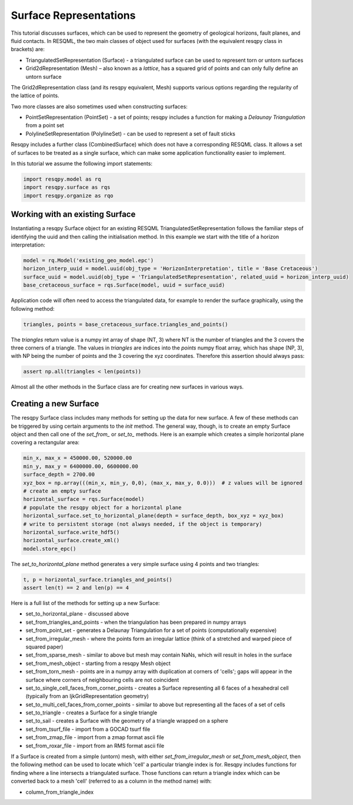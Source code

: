 Surface Representations
=======================

This tutorial discusses surfaces, which can be used to represent the geometry of geological horizons, fault planes, and fluid contacts. In RESQML, the two main classes of object used for surfaces (with the equivalent resqpy class in brackets) are:

* TriangulatedSetRepresentation (Surface) - a triangulated surface can be used to represent torn or untorn surfaces
* Grid2dRepresentation (Mesh) – also known as a *lattice*, has a squared grid of points and can only fully define an untorn surface

The Grid2dRepresentation class (and its resqpy equivalent, Mesh) supports various options regarding the regularity of the lattice of points.

Two more classes are also sometimes used when constructing surfaces:

* PointSetRepresentation (PointSet) - a set of points; resqpy includes a function for making a *Delaunay Triangulation* from a point set
* PolylineSetRepresentation (PolylineSet) - can be used to represent a set of fault sticks

Resqpy includes a further class (CombinedSurface) which does not have a corresponding RESQML class. It allows a set of surfaces to be treated as a single surface, which can make some application functionality easier to implement.

In this tutorial we assume the following import statements:

.. code-block:: python

    import resqpy.model as rq
    import resqpy.surface as rqs
    import resqpy.organize as rqo

Working with an existing Surface
--------------------------------
Instantiating a resqpy Surface object for an existing RESQML TriangulatedSetRepresentation follows the familiar steps of identifying the uuid and then calling the initialisation method. In this example we start with the title of a horizon interpretation:

.. code-block:: python

    model = rq.Model('existing_geo_model.epc')
    horizon_interp_uuid = model.uuid(obj_type = 'HorizonInterpretation', title = 'Base Cretaceous')
    surface_uuid = model.uuid(obj_type = 'TriangulatedSetRepresentation', related_uuid = horizon_interp_uuid)
    base_cretaceous_surface = rqs.Surface(model, uuid = surface_uuid)

Application code will often need to access the triangulated data, for example to render the surface graphically, using the following method:

.. code-block:: python

    triangles, points = base_cretaceous_surface.triangles_and_points()

The *triangles* return value is a numpy int array of shape (NT, 3) where NT is the number of triangles and the 3 covers the three corners of a triangle. The values in *triangles* are indices into the *points* numpy float array, which has shape (NP, 3), with NP being the number of points and the 3 covering the xyz coordinates. Therefore this assertion should always pass:

.. code-block:: python

    assert np.all(triangles < len(points))

Almost all the other methods in the Surface class are for creating new surfaces in various ways.

Creating a new Surface
----------------------
The resqpy Surface class includes many methods for setting up the data for new surface. A few of these methods can be triggered by using certain arguments to the *init* method. The general way, though, is to create an empty Surface object and then call one of the *set_from_* or *set_to_* methods. Here is an example which creates a simple horizontal plane covering a rectangular area:

.. code-block:: python

    min_x, max_x = 450000.00, 520000.00
    min_y, max_y = 6400000.00, 6600000.00
    surface_depth = 2700.00
    xyz_box = np.array(((min_x, min_y, 0,0), (max_x, max_y, 0.0)))  # z values will be ignored
    # create an empty surface
    horizontal_surface = rqs.Surface(model)
    # populate the resqpy object for a horizontal plane
    horizontal_surface.set_to_horizontal_plane(depth = surface_depth, box_xyz = xyz_box)
    # write to persistent storage (not always needed, if the object is temporary)
    horizontal_surface.write_hdf5()
    horizontal_surface.create_xml()
    model.store_epc()

The *set_to_horizontal_plane* method generates a very simple surface using 4 points and two triangles:

.. code-block:: python

    t, p = horizontal_surface.triangles_and_points()
    assert len(t) == 2 and len(p) == 4

Here is a full list of the methods for setting up a new Surface:

* set_to_horizontal_plane - discussed above
* set_from_triangles_and_points - when the triangulation has been prepared in numpy arrays
* set_from_point_set - generates a Delaunay Triangulation for a set of points (computationally expensive)
* set_from_irregular_mesh - where the points form an irregular lattice (think of a stretched and warped piece of squared paper)
* set_from_sparse_mesh - similar to above but mesh may contain NaNs, which will result in holes in the surface
* set_from_mesh_object - starting from a resqpy Mesh object
* set_from_torn_mesh - points are in a numpy array with duplication at corners of 'cells'; gaps will appear in the surface where corners of neighbouring cells are not coincident
* set_to_single_cell_faces_from_corner_points - creates a Surface representing all 6 faces of a hexahedral cell (typically from an IjkGridRepresentation geometry)
* set_to_multi_cell_faces_from_corner_points - similar to above but representing all the faces of a set of cells
* set_to_triangle - creates a Surface for a single triangle
* set_to_sail - creates a Surface with the geometry of a triangle wrapped on a sphere
* set_from_tsurf_file - import from a GOCAD tsurf file
* set_from_zmap_file - import from a zmap format ascii file
* set_from_roxar_file - import from an RMS format ascii file

If a Surface is created from a simple (untorn) mesh, with either *set_from_irregular_mesh* or *set_from_mesh_object*, then the following method can be used to locate which 'cell' a particular triangle index is for. Resqpy includes functions for finding where a line intersects a triangulated surface. Those functions can return a triangle index which can be converted back to a mesh 'cell' (referred to as a column in the method name) with:

* column_from_triangle_index

